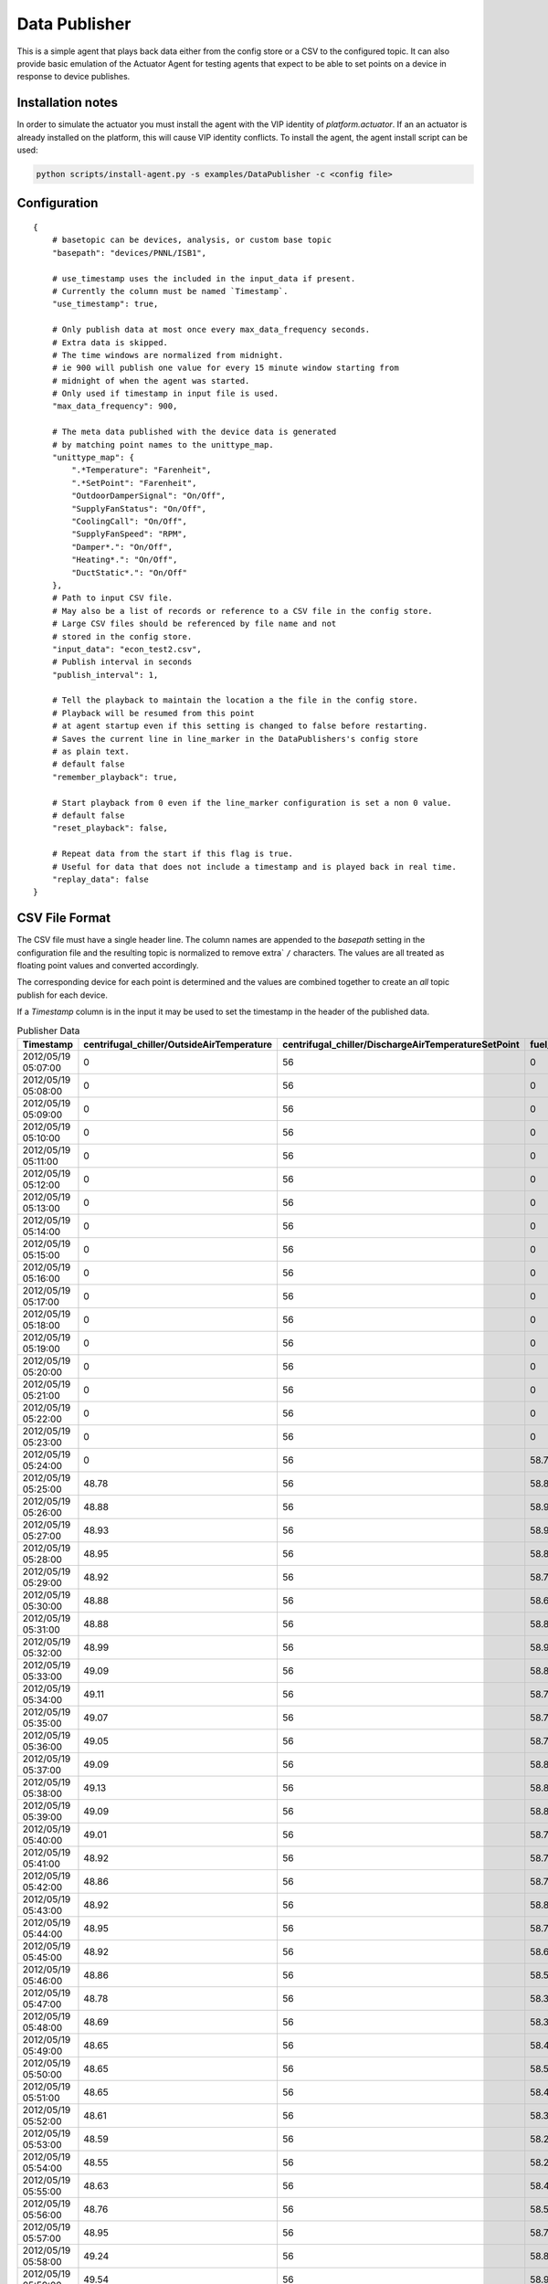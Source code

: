 .. _Data-Publisher:

==============
Data Publisher
==============

This is a simple agent that plays back data either from the config store or a CSV to the configured topic.  It can also
provide basic emulation of the Actuator Agent for testing agents that expect to be able to set points on a device in
response to device publishes.


Installation notes
------------------

In order to simulate the actuator you must install the agent with the VIP identity of `platform.actuator`.  If an
an actuator is already installed on the platform, this will cause VIP identity conflicts.  To install the agent, the
agent install script can be used:

.. code-block:: bash

    python scripts/install-agent.py -s examples/DataPublisher -c <config file>


Configuration
-------------

::

    {
        # basetopic can be devices, analysis, or custom base topic
        "basepath": "devices/PNNL/ISB1",

        # use_timestamp uses the included in the input_data if present.
        # Currently the column must be named `Timestamp`.
        "use_timestamp": true,

        # Only publish data at most once every max_data_frequency seconds.
        # Extra data is skipped.
        # The time windows are normalized from midnight.
        # ie 900 will publish one value for every 15 minute window starting from
        # midnight of when the agent was started.
        # Only used if timestamp in input file is used.
        "max_data_frequency": 900,

        # The meta data published with the device data is generated
        # by matching point names to the unittype_map.
        "unittype_map": {
            ".*Temperature": "Farenheit",
            ".*SetPoint": "Farenheit",
            "OutdoorDamperSignal": "On/Off",
            "SupplyFanStatus": "On/Off",
            "CoolingCall": "On/Off",
            "SupplyFanSpeed": "RPM",
            "Damper*.": "On/Off",
            "Heating*.": "On/Off",
            "DuctStatic*.": "On/Off"
        },
        # Path to input CSV file.
        # May also be a list of records or reference to a CSV file in the config store.
        # Large CSV files should be referenced by file name and not
        # stored in the config store.
        "input_data": "econ_test2.csv",
        # Publish interval in seconds
        "publish_interval": 1,

        # Tell the playback to maintain the location a the file in the config store.
        # Playback will be resumed from this point
        # at agent startup even if this setting is changed to false before restarting.
        # Saves the current line in line_marker in the DataPublishers's config store
        # as plain text.
        # default false
        "remember_playback": true,

        # Start playback from 0 even if the line_marker configuration is set a non 0 value.
        # default false
        "reset_playback": false,

        # Repeat data from the start if this flag is true.
        # Useful for data that does not include a timestamp and is played back in real time.
        "replay_data": false
    }


CSV File Format
---------------

The CSV file must have a single header line.  The column names are appended to the `basepath` setting in the
configuration file and the resulting topic is normalized to remove extra` ``/`` characters.  The values are all treated
as floating point values and converted accordingly.

The corresponding device for each point is determined and the values are combined together to create an `all` topic
publish for each device.

If a `Timestamp` column is in the input it may be used to set the timestamp in the header of the published data.

.. csv-table:: Publisher Data
        :header: Timestamp,centrifugal_chiller/OutsideAirTemperature,centrifugal_chiller/DischargeAirTemperatureSetPoint,fuel_cell/DischargeAirTemperature,fuel_cell/CompressorStatus,absorption_chiller/SupplyFanSpeed,absorption_chiller/SupplyFanStatus,boiler/DuctStaticPressureSetPoint,boiler/DuctStaticPressure

        2012/05/19 05:07:00,0,56,0,0,75,1,1.4,1.38
        2012/05/19 05:08:00,0,56,0,0,75,1,1.4,1.38
        2012/05/19 05:09:00,0,56,0,0,75,1,1.4,1.38
        2012/05/19 05:10:00,0,56,0,0,75,1,1.4,1.38
        2012/05/19 05:11:00,0,56,0,0,75,1,1.4,1.38
        2012/05/19 05:12:00,0,56,0,0,75,1,1.4,1.38
        2012/05/19 05:13:00,0,56,0,0,75,1,1.4,1.38
        2012/05/19 05:14:00,0,56,0,0,75,1,1.4,1.38
        2012/05/19 05:15:00,0,56,0,0,75,1,1.4,1.38
        2012/05/19 05:16:00,0,56,0,0,75,1,1.4,1.38
        2012/05/19 05:17:00,0,56,0,0,75,1,1.4,1.38
        2012/05/19 05:18:00,0,56,0,0,75,1,1.4,1.38
        2012/05/19 05:19:00,0,56,0,0,75,1,1.4,1.38
        2012/05/19 05:20:00,0,56,0,0,75,1,1.4,1.38
        2012/05/19 05:21:00,0,56,0,0,75,1,1.4,1.38
        2012/05/19 05:22:00,0,56,0,0,75,1,1.4,1.38
        2012/05/19 05:23:00,0,56,0,0,75,1,1.4,1.38
        2012/05/19 05:24:00,0,56,58.77,0,75,1,1.4,1.38
        2012/05/19 05:25:00,48.78,56,58.87,0,75,1,1.4,1.38
        2012/05/19 05:26:00,48.88,56,58.95,0,75,1,1.4,1.38
        2012/05/19 05:27:00,48.93,56,58.91,0,75,1,1.4,1.38
        2012/05/19 05:28:00,48.95,56,58.81,0,75,1,1.4,1.38
        2012/05/19 05:29:00,48.92,56,58.73,0,75,1,1.4,1.38
        2012/05/19 05:30:00,48.88,56,58.69,0,75,1,1.4,1.38
        2012/05/19 05:31:00,48.88,56,58.81,0,75,1,1.4,1.38
        2012/05/19 05:32:00,48.99,56,58.91,0,75,1,1.4,1.38
        2012/05/19 05:33:00,49.09,56,58.85,0,75,1,1.4,1.38
        2012/05/19 05:34:00,49.11,56,58.79,0,75,1,1.4,1.38
        2012/05/19 05:35:00,49.07,56,58.71,0,75,1,1.4,1.38
        2012/05/19 05:36:00,49.05,56,58.77,0,75,1,1.4,1.38
        2012/05/19 05:37:00,49.09,56,58.87,0,75,1,1.4,1.38
        2012/05/19 05:38:00,49.13,56,58.85,0,75,1,1.4,1.38
        2012/05/19 05:39:00,49.09,56,58.81,0,75,1,1.4,1.38
        2012/05/19 05:40:00,49.01,56,58.75,0,75,1,1.4,1.38
        2012/05/19 05:41:00,48.92,56,58.71,0,75,1,1.4,1.38
        2012/05/19 05:42:00,48.86,56,58.77,0,75,1,1.4,1.38
        2012/05/19 05:43:00,48.92,56,58.87,0,75,1,1.4,1.38
        2012/05/19 05:44:00,48.95,56,58.79,0,75,1,1.4,1.38
        2012/05/19 05:45:00,48.92,56,58.69,0,75,1,1.4,1.38
        2012/05/19 05:46:00,48.86,56,58.5,0,75,1,1.4,1.38
        2012/05/19 05:47:00,48.78,56,58.34,0,75,1,1.4,1.38
        2012/05/19 05:48:00,48.69,56,58.36,0,75,1,1.4,1.38
        2012/05/19 05:49:00,48.65,56,58.46,0,75,1,1.4,1.38
        2012/05/19 05:50:00,48.65,56,58.56,0,75,1,1.4,1.38
        2012/05/19 05:51:00,48.65,56,58.48,0,75,1,1.4,1.38
        2012/05/19 05:52:00,48.61,56,58.36,0,75,1,1.4,1.38
        2012/05/19 05:53:00,48.59,56,58.21,0,75,1,1.4,1.38
        2012/05/19 05:54:00,48.55,56,58.25,0,75,1,1.4,1.38
        2012/05/19 05:55:00,48.63,56,58.42,0,75,1,1.4,1.38
        2012/05/19 05:56:00,48.76,56,58.56,0,75,1,1.4,1.38
        2012/05/19 05:57:00,48.95,56,58.71,0,75,1,1.4,1.38
        2012/05/19 05:58:00,49.24,56,58.83,0,75,1,1.4,1.38
        2012/05/19 05:59:00,49.54,56,58.93,0,75,1,1.4,1.38
        2012/05/19 06:00:00,49.71,56,58.95,0,75,1,1.4,1.38
        2012/05/19 06:01:00,49.79,56,59.07,0,75,1,1.4,1.38
        2012/05/19 06:02:00,49.94,56,59.17,0,75,1,1.4,1.38
        2012/05/19 06:03:00,50.13,56,59.25,0,75,1,1.4,1.38
        2012/05/19 06:04:00,50.18,56,59.15,0,75,1,1.4,1.38
        2012/05/19 06:05:00,50.15,56,59.04,0,75,1,1.4,1.38
